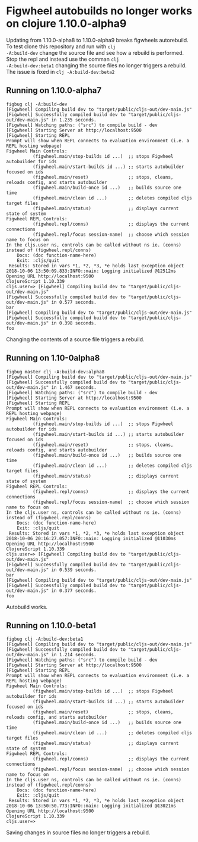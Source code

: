 * Figwheel autobuilds no longer works on clojure 1.10.0-alpha9

Updating from 1.10.0-alpha8 to 1.10.0-alpha9 breaks figwheels
autorebuild. To test clone this repository and run with =clj
-A:build-dev= change the source file and see how a rebuild is
performed. Stop the repl and instead use the comman =clj
-A:build-dev:beta1= changing the source files no longer triggers a rebuild.
The issue is fixed in =clj -A:build-dev:beta2=


** Running on 1.10.0-alpha7
 #+BEGIN_SRC shell
 figbug clj -A:build-dev
 [Figwheel] Compiling build dev to "target/public/cljs-out/dev-main.js"
 [Figwheel] Successfully compiled build dev to "target/public/cljs-out/dev-main.js" in 1.235 seconds.
 [Figwheel] Watching paths: ("src") to compile build - dev
 [Figwheel] Starting Server at http://localhost:9500
 [Figwheel] Starting REPL
 Prompt will show when REPL connects to evaluation environment (i.e. a REPL hosting webpage)
 Figwheel Main Controls:
           (figwheel.main/stop-builds id ...)  ;; stops Figwheel autobuilder for ids
           (figwheel.main/start-builds id ...) ;; starts autobuilder focused on ids
           (figwheel.main/reset)               ;; stops, cleans, reloads config, and starts autobuilder
           (figwheel.main/build-once id ...)   ;; builds source one time
           (figwheel.main/clean id ...)        ;; deletes compiled cljs target files
           (figwheel.main/status)              ;; displays current state of system
 Figwheel REPL Controls:
           (figwheel.repl/conns)               ;; displays the current connections
           (figwheel.repl/focus session-name)  ;; choose which session name to focus on
 In the cljs.user ns, controls can be called without ns ie. (conns) instead of (figwheel.repl/conns)
     Docs: (doc function-name-here)
     Exit: :cljs/quit
  Results: Stored in vars *1, *2, *3, *e holds last exception object
 2018-10-06 13:50:09.833:INFO::main: Logging initialized @12512ms
 Opening URL http://localhost:9500
 ClojureScript 1.10.339
 cljs.user=> [Figwheel] Compiling build dev to "target/public/cljs-out/dev-main.js"
 [Figwheel] Successfully compiled build dev to "target/public/cljs-out/dev-main.js" in 0.577 seconds.
 bar
 [Figwheel] Compiling build dev to "target/public/cljs-out/dev-main.js"
 [Figwheel] Successfully compiled build dev to "target/public/cljs-out/dev-main.js" in 0.398 seconds.
 foo
 #+END_SRC

 Changing the contents of a source file triggers a rebuild.

** Running on 1.10-0alpha8
#+BEGIN_SRC shell
figbug master clj -A:build-dev:alpha8
[Figwheel] Compiling build dev to "target/public/cljs-out/dev-main.js"
[Figwheel] Successfully compiled build dev to "target/public/cljs-out/dev-main.js" in 1.467 seconds.
[Figwheel] Watching paths: ("src") to compile build - dev
[Figwheel] Starting Server at http://localhost:9500
[Figwheel] Starting REPL
Prompt will show when REPL connects to evaluation environment (i.e. a REPL hosting webpage)
Figwheel Main Controls:
          (figwheel.main/stop-builds id ...)  ;; stops Figwheel autobuilder for ids
          (figwheel.main/start-builds id ...) ;; starts autobuilder focused on ids
          (figwheel.main/reset)               ;; stops, cleans, reloads config, and starts autobuilder
          (figwheel.main/build-once id ...)   ;; builds source one time
          (figwheel.main/clean id ...)        ;; deletes compiled cljs target files
          (figwheel.main/status)              ;; displays current state of system
Figwheel REPL Controls:
          (figwheel.repl/conns)               ;; displays the current connections
          (figwheel.repl/focus session-name)  ;; choose which session name to focus on
In the cljs.user ns, controls can be called without ns ie. (conns) instead of (figwheel.repl/conns)
    Docs: (doc function-name-here)
    Exit: :cljs/quit
 Results: Stored in vars *1, *2, *3, *e holds last exception object
2018-10-06 20:16:27.057:INFO::main: Logging initialized @11030ms
Opening URL http://localhost:9500
ClojureScript 1.10.339
cljs.user=> [Figwheel] Compiling build dev to "target/public/cljs-out/dev-main.js"
[Figwheel] Successfully compiled build dev to "target/public/cljs-out/dev-main.js" in 0.539 seconds.
bar
[Figwheel] Compiling build dev to "target/public/cljs-out/dev-main.js"
[Figwheel] Successfully compiled build dev to "target/public/cljs-out/dev-main.js" in 0.377 seconds.
foo
#+END_SRC

Autobuild works.

** Running on 1.10.0-beta1

#+BEGIN_SRC shell
figbug clj -A:build-dev:beta1
[Figwheel] Compiling build dev to "target/public/cljs-out/dev-main.js"
[Figwheel] Successfully compiled build dev to "target/public/cljs-out/dev-main.js" in 1.214 seconds.
[Figwheel] Watching paths: ("src") to compile build - dev
[Figwheel] Starting Server at http://localhost:9500
[Figwheel] Starting REPL
Prompt will show when REPL connects to evaluation environment (i.e. a REPL hosting webpage)
Figwheel Main Controls:
          (figwheel.main/stop-builds id ...)  ;; stops Figwheel autobuilder for ids
          (figwheel.main/start-builds id ...) ;; starts autobuilder focused on ids
          (figwheel.main/reset)               ;; stops, cleans, reloads config, and starts autobuilder
          (figwheel.main/build-once id ...)   ;; builds source one time
          (figwheel.main/clean id ...)        ;; deletes compiled cljs target files
          (figwheel.main/status)              ;; displays current state of system
Figwheel REPL Controls:
          (figwheel.repl/conns)               ;; displays the current connections
          (figwheel.repl/focus session-name)  ;; choose which session name to focus on
In the cljs.user ns, controls can be called without ns ie. (conns) instead of (figwheel.repl/conns)
    Docs: (doc function-name-here)
    Exit: :cljs/quit
 Results: Stored in vars *1, *2, *3, *e holds last exception object
2018-10-06 13:50:50.773:INFO::main: Logging initialized @13021ms
Opening URL http://localhost:9500
ClojureScript 1.10.339
cljs.user=>
#+END_SRC

Saving changes in source files no longer triggers a rebuild.
